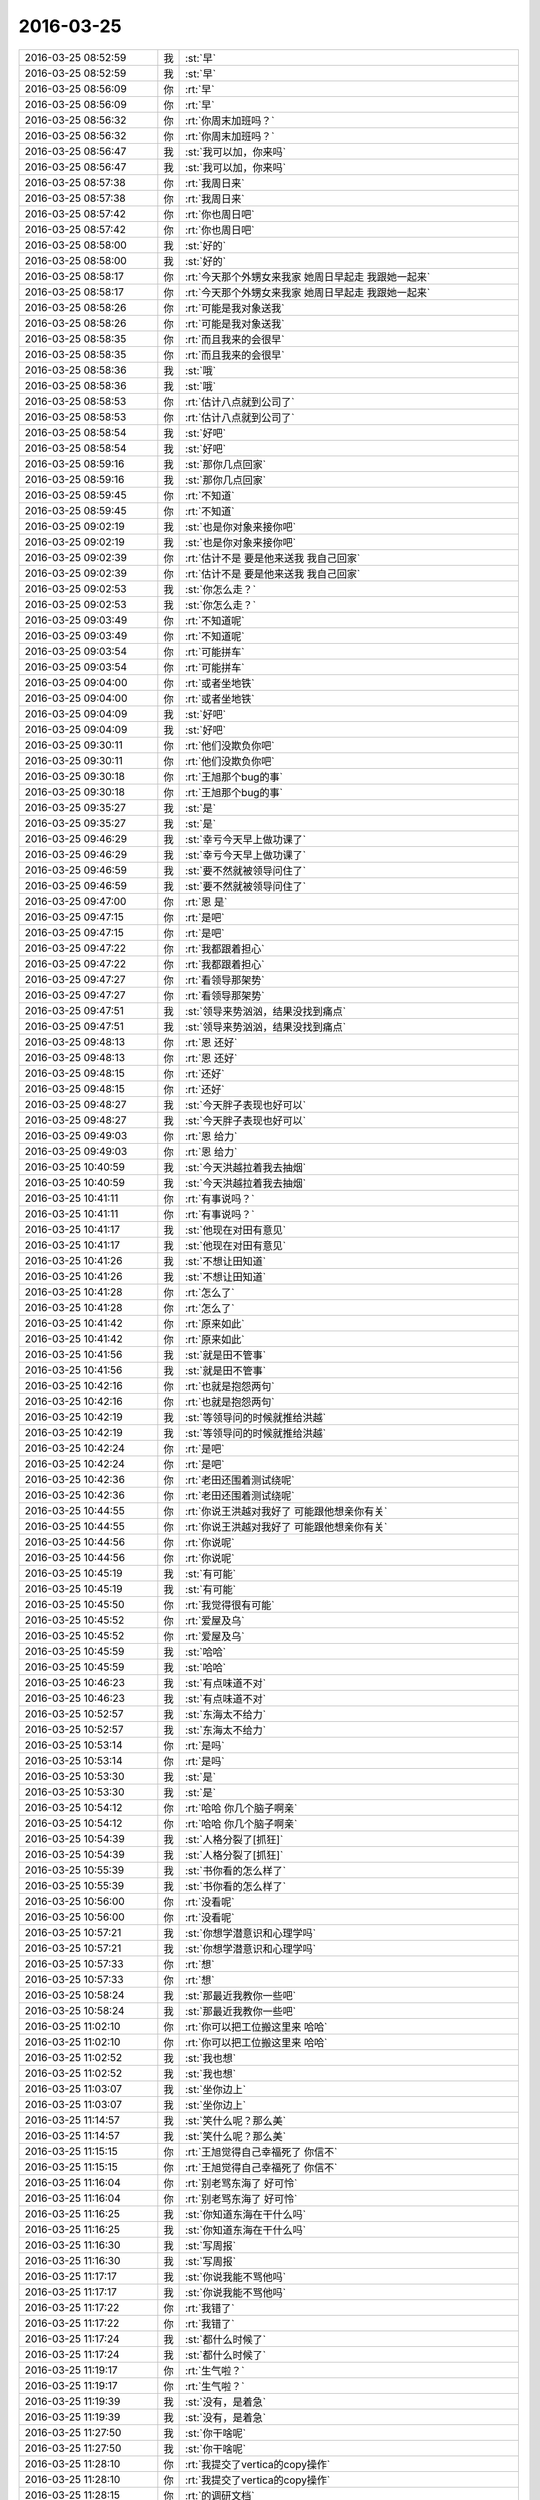 2016-03-25
-------------

.. list-table::
   :widths: 25, 1, 60

   * - 2016-03-25 08:52:59
     - 我
     - :st:`早`
   * - 2016-03-25 08:52:59
     - 我
     - :st:`早`
   * - 2016-03-25 08:56:09
     - 你
     - :rt:`早`
   * - 2016-03-25 08:56:09
     - 你
     - :rt:`早`
   * - 2016-03-25 08:56:32
     - 你
     - :rt:`你周末加班吗？`
   * - 2016-03-25 08:56:32
     - 你
     - :rt:`你周末加班吗？`
   * - 2016-03-25 08:56:47
     - 我
     - :st:`我可以加，你来吗`
   * - 2016-03-25 08:56:47
     - 我
     - :st:`我可以加，你来吗`
   * - 2016-03-25 08:57:38
     - 你
     - :rt:`我周日来`
   * - 2016-03-25 08:57:38
     - 你
     - :rt:`我周日来`
   * - 2016-03-25 08:57:42
     - 你
     - :rt:`你也周日吧`
   * - 2016-03-25 08:57:42
     - 你
     - :rt:`你也周日吧`
   * - 2016-03-25 08:58:00
     - 我
     - :st:`好的`
   * - 2016-03-25 08:58:00
     - 我
     - :st:`好的`
   * - 2016-03-25 08:58:17
     - 你
     - :rt:`今天那个外甥女来我家 她周日早起走 我跟她一起来`
   * - 2016-03-25 08:58:17
     - 你
     - :rt:`今天那个外甥女来我家 她周日早起走 我跟她一起来`
   * - 2016-03-25 08:58:26
     - 你
     - :rt:`可能是我对象送我`
   * - 2016-03-25 08:58:26
     - 你
     - :rt:`可能是我对象送我`
   * - 2016-03-25 08:58:35
     - 你
     - :rt:`而且我来的会很早`
   * - 2016-03-25 08:58:35
     - 你
     - :rt:`而且我来的会很早`
   * - 2016-03-25 08:58:36
     - 我
     - :st:`哦`
   * - 2016-03-25 08:58:36
     - 我
     - :st:`哦`
   * - 2016-03-25 08:58:53
     - 你
     - :rt:`估计八点就到公司了`
   * - 2016-03-25 08:58:53
     - 你
     - :rt:`估计八点就到公司了`
   * - 2016-03-25 08:58:54
     - 我
     - :st:`好吧`
   * - 2016-03-25 08:58:54
     - 我
     - :st:`好吧`
   * - 2016-03-25 08:59:16
     - 我
     - :st:`那你几点回家`
   * - 2016-03-25 08:59:16
     - 我
     - :st:`那你几点回家`
   * - 2016-03-25 08:59:45
     - 你
     - :rt:`不知道`
   * - 2016-03-25 08:59:45
     - 你
     - :rt:`不知道`
   * - 2016-03-25 09:02:19
     - 我
     - :st:`也是你对象来接你吧`
   * - 2016-03-25 09:02:19
     - 我
     - :st:`也是你对象来接你吧`
   * - 2016-03-25 09:02:39
     - 你
     - :rt:`估计不是 要是他来送我 我自己回家`
   * - 2016-03-25 09:02:39
     - 你
     - :rt:`估计不是 要是他来送我 我自己回家`
   * - 2016-03-25 09:02:53
     - 我
     - :st:`你怎么走？`
   * - 2016-03-25 09:02:53
     - 我
     - :st:`你怎么走？`
   * - 2016-03-25 09:03:49
     - 你
     - :rt:`不知道呢`
   * - 2016-03-25 09:03:49
     - 你
     - :rt:`不知道呢`
   * - 2016-03-25 09:03:54
     - 你
     - :rt:`可能拼车`
   * - 2016-03-25 09:03:54
     - 你
     - :rt:`可能拼车`
   * - 2016-03-25 09:04:00
     - 你
     - :rt:`或者坐地铁`
   * - 2016-03-25 09:04:00
     - 你
     - :rt:`或者坐地铁`
   * - 2016-03-25 09:04:09
     - 我
     - :st:`好吧`
   * - 2016-03-25 09:04:09
     - 我
     - :st:`好吧`
   * - 2016-03-25 09:30:11
     - 你
     - :rt:`他们没欺负你吧`
   * - 2016-03-25 09:30:11
     - 你
     - :rt:`他们没欺负你吧`
   * - 2016-03-25 09:30:18
     - 你
     - :rt:`王旭那个bug的事`
   * - 2016-03-25 09:30:18
     - 你
     - :rt:`王旭那个bug的事`
   * - 2016-03-25 09:35:27
     - 我
     - :st:`是`
   * - 2016-03-25 09:35:27
     - 我
     - :st:`是`
   * - 2016-03-25 09:46:29
     - 我
     - :st:`幸亏今天早上做功课了`
   * - 2016-03-25 09:46:29
     - 我
     - :st:`幸亏今天早上做功课了`
   * - 2016-03-25 09:46:59
     - 我
     - :st:`要不然就被领导问住了`
   * - 2016-03-25 09:46:59
     - 我
     - :st:`要不然就被领导问住了`
   * - 2016-03-25 09:47:00
     - 你
     - :rt:`恩 是`
   * - 2016-03-25 09:47:15
     - 你
     - :rt:`是吧`
   * - 2016-03-25 09:47:15
     - 你
     - :rt:`是吧`
   * - 2016-03-25 09:47:22
     - 你
     - :rt:`我都跟着担心`
   * - 2016-03-25 09:47:22
     - 你
     - :rt:`我都跟着担心`
   * - 2016-03-25 09:47:27
     - 你
     - :rt:`看领导那架势`
   * - 2016-03-25 09:47:27
     - 你
     - :rt:`看领导那架势`
   * - 2016-03-25 09:47:51
     - 我
     - :st:`领导来势汹汹，结果没找到痛点`
   * - 2016-03-25 09:47:51
     - 我
     - :st:`领导来势汹汹，结果没找到痛点`
   * - 2016-03-25 09:48:13
     - 你
     - :rt:`恩 还好`
   * - 2016-03-25 09:48:13
     - 你
     - :rt:`恩 还好`
   * - 2016-03-25 09:48:15
     - 你
     - :rt:`还好`
   * - 2016-03-25 09:48:15
     - 你
     - :rt:`还好`
   * - 2016-03-25 09:48:27
     - 我
     - :st:`今天胖子表现也好可以`
   * - 2016-03-25 09:48:27
     - 我
     - :st:`今天胖子表现也好可以`
   * - 2016-03-25 09:49:03
     - 你
     - :rt:`恩 给力`
   * - 2016-03-25 09:49:03
     - 你
     - :rt:`恩 给力`
   * - 2016-03-25 10:40:59
     - 我
     - :st:`今天洪越拉着我去抽烟`
   * - 2016-03-25 10:40:59
     - 我
     - :st:`今天洪越拉着我去抽烟`
   * - 2016-03-25 10:41:11
     - 你
     - :rt:`有事说吗？`
   * - 2016-03-25 10:41:11
     - 你
     - :rt:`有事说吗？`
   * - 2016-03-25 10:41:17
     - 我
     - :st:`他现在对田有意见`
   * - 2016-03-25 10:41:17
     - 我
     - :st:`他现在对田有意见`
   * - 2016-03-25 10:41:26
     - 我
     - :st:`不想让田知道`
   * - 2016-03-25 10:41:26
     - 我
     - :st:`不想让田知道`
   * - 2016-03-25 10:41:28
     - 你
     - :rt:`怎么了`
   * - 2016-03-25 10:41:28
     - 你
     - :rt:`怎么了`
   * - 2016-03-25 10:41:42
     - 你
     - :rt:`原来如此`
   * - 2016-03-25 10:41:42
     - 你
     - :rt:`原来如此`
   * - 2016-03-25 10:41:56
     - 我
     - :st:`就是田不管事`
   * - 2016-03-25 10:41:56
     - 我
     - :st:`就是田不管事`
   * - 2016-03-25 10:42:16
     - 你
     - :rt:`也就是抱怨两句`
   * - 2016-03-25 10:42:16
     - 你
     - :rt:`也就是抱怨两句`
   * - 2016-03-25 10:42:19
     - 我
     - :st:`等领导问的时候就推给洪越`
   * - 2016-03-25 10:42:19
     - 我
     - :st:`等领导问的时候就推给洪越`
   * - 2016-03-25 10:42:24
     - 你
     - :rt:`是吧`
   * - 2016-03-25 10:42:24
     - 你
     - :rt:`是吧`
   * - 2016-03-25 10:42:36
     - 你
     - :rt:`老田还围着测试绕呢`
   * - 2016-03-25 10:42:36
     - 你
     - :rt:`老田还围着测试绕呢`
   * - 2016-03-25 10:44:55
     - 你
     - :rt:`你说王洪越对我好了 可能跟他想亲你有关`
   * - 2016-03-25 10:44:55
     - 你
     - :rt:`你说王洪越对我好了 可能跟他想亲你有关`
   * - 2016-03-25 10:44:56
     - 你
     - :rt:`你说呢`
   * - 2016-03-25 10:44:56
     - 你
     - :rt:`你说呢`
   * - 2016-03-25 10:45:19
     - 我
     - :st:`有可能`
   * - 2016-03-25 10:45:19
     - 我
     - :st:`有可能`
   * - 2016-03-25 10:45:50
     - 你
     - :rt:`我觉得很有可能`
   * - 2016-03-25 10:45:52
     - 你
     - :rt:`爱屋及乌`
   * - 2016-03-25 10:45:52
     - 你
     - :rt:`爱屋及乌`
   * - 2016-03-25 10:45:59
     - 我
     - :st:`哈哈`
   * - 2016-03-25 10:45:59
     - 我
     - :st:`哈哈`
   * - 2016-03-25 10:46:23
     - 我
     - :st:`有点味道不对`
   * - 2016-03-25 10:46:23
     - 我
     - :st:`有点味道不对`
   * - 2016-03-25 10:52:57
     - 我
     - :st:`东海太不给力`
   * - 2016-03-25 10:52:57
     - 我
     - :st:`东海太不给力`
   * - 2016-03-25 10:53:14
     - 你
     - :rt:`是吗`
   * - 2016-03-25 10:53:14
     - 你
     - :rt:`是吗`
   * - 2016-03-25 10:53:30
     - 我
     - :st:`是`
   * - 2016-03-25 10:53:30
     - 我
     - :st:`是`
   * - 2016-03-25 10:54:12
     - 你
     - :rt:`哈哈 你几个脑子啊亲`
   * - 2016-03-25 10:54:12
     - 你
     - :rt:`哈哈 你几个脑子啊亲`
   * - 2016-03-25 10:54:39
     - 我
     - :st:`人格分裂了[抓狂]`
   * - 2016-03-25 10:54:39
     - 我
     - :st:`人格分裂了[抓狂]`
   * - 2016-03-25 10:55:39
     - 我
     - :st:`书你看的怎么样了`
   * - 2016-03-25 10:55:39
     - 我
     - :st:`书你看的怎么样了`
   * - 2016-03-25 10:56:00
     - 你
     - :rt:`没看呢`
   * - 2016-03-25 10:56:00
     - 你
     - :rt:`没看呢`
   * - 2016-03-25 10:57:21
     - 我
     - :st:`你想学潜意识和心理学吗`
   * - 2016-03-25 10:57:21
     - 我
     - :st:`你想学潜意识和心理学吗`
   * - 2016-03-25 10:57:33
     - 你
     - :rt:`想`
   * - 2016-03-25 10:57:33
     - 你
     - :rt:`想`
   * - 2016-03-25 10:58:24
     - 我
     - :st:`那最近我教你一些吧`
   * - 2016-03-25 10:58:24
     - 我
     - :st:`那最近我教你一些吧`
   * - 2016-03-25 11:02:10
     - 你
     - :rt:`你可以把工位搬这里来 哈哈`
   * - 2016-03-25 11:02:10
     - 你
     - :rt:`你可以把工位搬这里来 哈哈`
   * - 2016-03-25 11:02:52
     - 我
     - :st:`我也想`
   * - 2016-03-25 11:02:52
     - 我
     - :st:`我也想`
   * - 2016-03-25 11:03:07
     - 我
     - :st:`坐你边上`
   * - 2016-03-25 11:03:07
     - 我
     - :st:`坐你边上`
   * - 2016-03-25 11:14:57
     - 我
     - :st:`笑什么呢？那么美`
   * - 2016-03-25 11:14:57
     - 我
     - :st:`笑什么呢？那么美`
   * - 2016-03-25 11:15:15
     - 你
     - :rt:`王旭觉得自己幸福死了 你信不`
   * - 2016-03-25 11:15:15
     - 你
     - :rt:`王旭觉得自己幸福死了 你信不`
   * - 2016-03-25 11:16:04
     - 你
     - :rt:`别老骂东海了 好可怜`
   * - 2016-03-25 11:16:04
     - 你
     - :rt:`别老骂东海了 好可怜`
   * - 2016-03-25 11:16:25
     - 我
     - :st:`你知道东海在干什么吗`
   * - 2016-03-25 11:16:25
     - 我
     - :st:`你知道东海在干什么吗`
   * - 2016-03-25 11:16:30
     - 我
     - :st:`写周报`
   * - 2016-03-25 11:16:30
     - 我
     - :st:`写周报`
   * - 2016-03-25 11:17:17
     - 我
     - :st:`你说我能不骂他吗`
   * - 2016-03-25 11:17:17
     - 我
     - :st:`你说我能不骂他吗`
   * - 2016-03-25 11:17:22
     - 你
     - :rt:`我错了`
   * - 2016-03-25 11:17:22
     - 你
     - :rt:`我错了`
   * - 2016-03-25 11:17:24
     - 我
     - :st:`都什么时候了`
   * - 2016-03-25 11:17:24
     - 我
     - :st:`都什么时候了`
   * - 2016-03-25 11:19:17
     - 你
     - :rt:`生气啦？`
   * - 2016-03-25 11:19:17
     - 你
     - :rt:`生气啦？`
   * - 2016-03-25 11:19:39
     - 我
     - :st:`没有，是着急`
   * - 2016-03-25 11:19:39
     - 我
     - :st:`没有，是着急`
   * - 2016-03-25 11:27:50
     - 我
     - :st:`你干啥呢`
   * - 2016-03-25 11:27:50
     - 我
     - :st:`你干啥呢`
   * - 2016-03-25 11:28:10
     - 你
     - :rt:`我提交了vertica的copy操作`
   * - 2016-03-25 11:28:10
     - 你
     - :rt:`我提交了vertica的copy操作`
   * - 2016-03-25 11:28:15
     - 你
     - :rt:`的调研文档`
   * - 2016-03-25 11:28:15
     - 你
     - :rt:`的调研文档`
   * - 2016-03-25 11:28:22
     - 我
     - :st:`好的`
   * - 2016-03-25 11:28:23
     - 你
     - :rt:`我在vertica上做测试`
   * - 2016-03-25 11:28:23
     - 你
     - :rt:`我在vertica上做测试`
   * - 2016-03-25 11:28:25
     - 你
     - :rt:`呢`
   * - 2016-03-25 11:28:25
     - 你
     - :rt:`呢`
   * - 2016-03-25 11:34:29
     - 我
     - :st:`http://baike.baidu.com/view/283972.htm`
       :st:`http://baike.baidu.com/view/66852.htm`
       :st:`这两个链接你先看看`
   * - 2016-03-25 11:34:29
     - 我
     - :st:`http://baike.baidu.com/view/283972.htm`
       :st:`http://baike.baidu.com/view/66852.htm`
       :st:`这两个链接你先看看`
   * - 2016-03-25 11:34:36
     - 你
     - :rt:`恩`
   * - 2016-03-25 11:34:36
     - 你
     - :rt:`恩`
   * - 2016-03-25 11:47:11
     - 你
     - :rt:`精神病啊`
   * - 2016-03-25 11:47:11
     - 你
     - :rt:`精神病啊`
   * - 2016-03-25 11:47:27
     - 你
     - :rt:`你们不吃饭去吗？`
   * - 2016-03-25 11:47:27
     - 你
     - :rt:`你们不吃饭去吗？`
   * - 2016-03-25 11:48:41
     - 我
     - :st:`我不太舒服，不去了`
   * - 2016-03-25 11:48:41
     - 我
     - :st:`我不太舒服，不去了`
   * - 2016-03-25 11:48:55
     - 我
     - :st:`这个不是精神病`
   * - 2016-03-25 11:48:55
     - 我
     - :st:`这个不是精神病`
   * - 2016-03-25 11:49:10
     - 我
     - :st:`是心理治疗`
   * - 2016-03-25 11:49:10
     - 我
     - :st:`是心理治疗`
   * - 2016-03-25 11:59:28
     - 你
     - :rt:`咋啦？早上不挺好的嘛`
   * - 2016-03-25 11:59:28
     - 你
     - :rt:`咋啦？早上不挺好的嘛`
   * - 2016-03-25 11:59:39
     - 你
     - :rt:`怎么了`
   * - 2016-03-25 11:59:39
     - 你
     - :rt:`怎么了`
   * - 2016-03-25 12:00:13
     - 我
     - :st:`胃不舒服`
   * - 2016-03-25 12:00:13
     - 我
     - :st:`胃不舒服`
   * - 2016-03-25 12:00:32
     - 我
     - :st:`其实已经好几天了`
   * - 2016-03-25 12:00:32
     - 我
     - :st:`其实已经好几天了`
   * - 2016-03-25 12:01:59
     - 你
     - :rt:`怎么了`
   * - 2016-03-25 12:01:59
     - 你
     - :rt:`怎么了`
   * - 2016-03-25 12:02:10
     - 你
     - :rt:`不想吃吗？`
   * - 2016-03-25 12:02:10
     - 你
     - :rt:`不想吃吗？`
   * - 2016-03-25 12:02:14
     - 你
     - :rt:`一点没看出来`
   * - 2016-03-25 12:02:14
     - 你
     - :rt:`一点没看出来`
   * - 2016-03-25 12:02:26
     - 我
     - :st:`没事的，老毛病`
   * - 2016-03-25 12:02:26
     - 我
     - :st:`没事的，老毛病`
   * - 2016-03-25 12:02:41
     - 你
     - :rt:`疼吗`
   * - 2016-03-25 12:02:41
     - 你
     - :rt:`疼吗`
   * - 2016-03-25 12:03:03
     - 我
     - :st:`有一点`
   * - 2016-03-25 12:03:03
     - 我
     - :st:`有一点`
   * - 2016-03-25 12:03:29
     - 你
     - :rt:`吃药了吗？`
   * - 2016-03-25 12:03:29
     - 你
     - :rt:`吃药了吗？`
   * - 2016-03-25 12:03:41
     - 你
     - :rt:`是一阵阵的吗？跟我一样吗？`
   * - 2016-03-25 12:03:41
     - 你
     - :rt:`是一阵阵的吗？跟我一样吗？`
   * - 2016-03-25 12:04:05
     - 我
     - :st:`不一样`
   * - 2016-03-25 12:04:05
     - 我
     - :st:`不一样`
   * - 2016-03-25 12:04:17
     - 我
     - :st:`已经吃药了`
   * - 2016-03-25 12:04:17
     - 我
     - :st:`已经吃药了`
   * - 2016-03-25 12:07:02
     - 你
     - :rt:`吃点饭呗`
   * - 2016-03-25 12:07:02
     - 你
     - :rt:`吃点饭呗`
   * - 2016-03-25 12:07:10
     - 你
     - :rt:`吃点好消化的`
   * - 2016-03-25 12:07:10
     - 你
     - :rt:`吃点好消化的`
   * - 2016-03-25 12:10:52
     - 你
     - :rt:`被耿大姐粘住了`
   * - 2016-03-25 12:10:52
     - 你
     - :rt:`被耿大姐粘住了`
   * - 2016-03-25 12:11:37
     - 我
     - :st:`是`
   * - 2016-03-25 12:11:37
     - 我
     - :st:`是`
   * - 2016-03-25 12:12:34
     - 我
     - :st:`你睡觉吧，我去买点馍片`
   * - 2016-03-25 12:12:34
     - 我
     - :st:`你睡觉吧，我去买点馍片`
   * - 2016-03-25 12:13:49
     - 我
     - :st:`你跑哪去了`
   * - 2016-03-25 12:13:49
     - 我
     - :st:`你跑哪去了`
   * - 2016-03-25 12:15:16
     - 你
     - :rt:`刚上厕所`
   * - 2016-03-25 12:15:16
     - 你
     - :rt:`刚上厕所`
   * - 2016-03-25 12:15:18
     - 你
     - :rt:`对了`
   * - 2016-03-25 12:15:18
     - 你
     - :rt:`对了`
   * - 2016-03-25 12:16:35
     - 你
     - :rt:`昨天领导座我旁边，后来我知道你们讲加载后，就离开了，离开的时候跟他说了句王旭讲加载呢，他今早问人力安排这么细，不会是因为觉得你们不努力干活吧？`
   * - 2016-03-25 12:16:35
     - 你
     - :rt:`昨天领导座我旁边，后来我知道你们讲加载后，就离开了，离开的时候跟他说了句王旭讲加载呢，他今早问人力安排这么细，不会是因为觉得你们不努力干活吧？`
   * - 2016-03-25 12:17:04
     - 我
     - :st:`不知道`
   * - 2016-03-25 12:17:04
     - 我
     - :st:`不知道`
   * - 2016-03-25 12:17:09
     - 你
     - :rt:`是不是我说错了`
   * - 2016-03-25 12:17:09
     - 你
     - :rt:`是不是我说错了`
   * - 2016-03-25 12:17:20
     - 我
     - :st:`没事`
   * - 2016-03-25 12:17:20
     - 我
     - :st:`没事`
   * - 2016-03-25 12:17:27
     - 你
     - :rt:`我看他今早那架势`
   * - 2016-03-25 12:17:27
     - 你
     - :rt:`我看他今早那架势`
   * - 2016-03-25 12:17:38
     - 你
     - :rt:`对着你就去了`
   * - 2016-03-25 12:17:38
     - 你
     - :rt:`对着你就去了`
   * - 2016-03-25 12:17:43
     - 我
     - :st:`是`
   * - 2016-03-25 12:17:43
     - 我
     - :st:`是`
   * - 2016-03-25 12:18:04
     - 我
     - :st:`我觉得是田在后面使坏`
   * - 2016-03-25 12:18:04
     - 我
     - :st:`我觉得是田在后面使坏`
   * - 2016-03-25 12:18:35
     - 我
     - :st:`否则领导不会知道这么多的`
   * - 2016-03-25 12:18:35
     - 我
     - :st:`否则领导不会知道这么多的`
   * - 2016-03-25 12:18:42
     - 你
     - :rt:`我看到老田坑洪越了，老田啥事不管，洪越不知道怎么办，一问老杨，老杨就怪他，老田还在旁边添油加醋`
   * - 2016-03-25 12:18:42
     - 你
     - :rt:`我看到老田坑洪越了，老田啥事不管，洪越不知道怎么办，一问老杨，老杨就怪他，老田还在旁边添油加醋`
   * - 2016-03-25 12:18:49
     - 你
     - :rt:`是啊`
   * - 2016-03-25 12:18:49
     - 你
     - :rt:`是啊`
   * - 2016-03-25 12:19:03
     - 你
     - :rt:`他今早明显看着冲你去的`
   * - 2016-03-25 12:19:03
     - 你
     - :rt:`他今早明显看着冲你去的`
   * - 2016-03-25 12:19:07
     - 我
     - :st:`对`
   * - 2016-03-25 12:19:07
     - 我
     - :st:`对`
   * - 2016-03-25 12:19:27
     - 你
     - :rt:`老田是不是觉得测试测出bug来了，就想搞事情`
   * - 2016-03-25 12:19:27
     - 你
     - :rt:`老田是不是觉得测试测出bug来了，就想搞事情`
   * - 2016-03-25 12:19:46
     - 我
     - :st:`我觉得不是`
   * - 2016-03-25 12:19:46
     - 我
     - :st:`我觉得不是`
   * - 2016-03-25 12:19:58
     - 我
     - :st:`我给你分析一下吧`
   * - 2016-03-25 12:19:58
     - 我
     - :st:`我给你分析一下吧`
   * - 2016-03-25 12:19:59
     - 你
     - :rt:`那我准是想错了`
   * - 2016-03-25 12:19:59
     - 你
     - :rt:`那我准是想错了`
   * - 2016-03-25 12:20:14
     - 我
     - :st:`你睡觉吗`
   * - 2016-03-25 12:20:14
     - 我
     - :st:`你睡觉吗`
   * - 2016-03-25 12:20:17
     - 你
     - :rt:`我想睡觉，`
   * - 2016-03-25 12:20:17
     - 你
     - :rt:`我想睡觉，`
   * - 2016-03-25 12:20:19
     - 你
     - :rt:`哈哈`
   * - 2016-03-25 12:20:19
     - 你
     - :rt:`哈哈`
   * - 2016-03-25 12:20:25
     - 我
     - :st:`你睡吧`
   * - 2016-03-25 12:20:25
     - 我
     - :st:`你睡吧`
   * - 2016-03-25 12:20:26
     - 你
     - :rt:`正等着你呢`
   * - 2016-03-25 12:20:26
     - 你
     - :rt:`正等着你呢`
   * - 2016-03-25 12:20:28
     - 你
     - :rt:`恩，`
   * - 2016-03-25 12:20:28
     - 你
     - :rt:`恩，`
   * - 2016-03-25 12:20:31
     - 你
     - :rt:`下午说`
   * - 2016-03-25 12:20:31
     - 你
     - :rt:`下午说`
   * - 2016-03-25 12:20:38
     - 我
     - :st:`好`
   * - 2016-03-25 12:20:38
     - 我
     - :st:`好`
   * - 2016-03-25 13:38:51
     - 我
     - :st:`亲，睡好了吗`
   * - 2016-03-25 13:38:51
     - 我
     - :st:`亲，睡好了吗`
   * - 2016-03-25 13:39:33
     - 你
     - :rt:`还行`
   * - 2016-03-25 13:39:33
     - 你
     - :rt:`还行`
   * - 2016-03-25 13:39:41
     - 你
     - :rt:`我起来的太猛了`
   * - 2016-03-25 13:39:41
     - 你
     - :rt:`我起来的太猛了`
   * - 2016-03-25 13:39:45
     - 你
     - :rt:`是不是吓到你了`
   * - 2016-03-25 13:39:45
     - 你
     - :rt:`是不是吓到你了`
   * - 2016-03-25 13:39:56
     - 我
     - :st:`那到没有`
   * - 2016-03-25 13:39:56
     - 我
     - :st:`那到没有`
   * - 2016-03-25 13:40:05
     - 我
     - :st:`就是怕你不舒服`
   * - 2016-03-25 13:40:05
     - 我
     - :st:`就是怕你不舒服`
   * - 2016-03-25 13:41:01
     - 我
     - :st:`我站在你身后，看你和我聊天`
   * - 2016-03-25 13:41:01
     - 我
     - :st:`我站在你身后，看你和我聊天`
   * - 2016-03-25 13:43:02
     - 我
     - :st:`你要是忙我就不打扰你了`
   * - 2016-03-25 13:43:02
     - 我
     - :st:`你要是忙我就不打扰你了`
   * - 2016-03-25 13:43:39
     - 你
     - :rt:`我不忙`
   * - 2016-03-25 13:43:39
     - 你
     - :rt:`我不忙`
   * - 2016-03-25 14:26:45
     - 你
     - :rt:`爆粗口`
   * - 2016-03-25 14:26:45
     - 你
     - :rt:`爆粗口`
   * - 2016-03-25 14:27:00
     - 我
     - :st:`是`
   * - 2016-03-25 14:27:00
     - 我
     - :st:`是`
   * - 2016-03-25 14:45:02
     - 我
     - :st:`你居然赶我走`
   * - 2016-03-25 14:45:02
     - 我
     - :st:`你居然赶我走`
   * - 2016-03-25 14:45:41
     - 你
     - :rt:`哪有`
   * - 2016-03-25 14:45:41
     - 你
     - :rt:`哪有`
   * - 2016-03-25 14:45:53
     - 你
     - :rt:`我巴不得你一直坐这呢`
   * - 2016-03-25 14:45:53
     - 你
     - :rt:`我巴不得你一直坐这呢`
   * - 2016-03-25 14:45:56
     - 你
     - :rt:`百科全书`
   * - 2016-03-25 14:45:56
     - 你
     - :rt:`百科全书`
   * - 2016-03-25 14:45:58
     - 我
     - :st:`我听见你说的啦`
   * - 2016-03-25 14:45:58
     - 我
     - :st:`我听见你说的啦`
   * - 2016-03-25 14:46:02
     - 你
     - :rt:`哈哈`
   * - 2016-03-25 14:46:02
     - 你
     - :rt:`哈哈`
   * - 2016-03-25 14:46:08
     - 你
     - :rt:`我是怕别人说闲话`
   * - 2016-03-25 14:46:08
     - 你
     - :rt:`我是怕别人说闲话`
   * - 2016-03-25 14:46:10
     - 你
     - :rt:`你对我这么好`
   * - 2016-03-25 14:46:10
     - 你
     - :rt:`你对我这么好`
   * - 2016-03-25 14:46:36
     - 我
     - :st:`逗你呢`
   * - 2016-03-25 14:46:36
     - 我
     - :st:`逗你呢`
   * - 2016-03-25 14:46:41
     - 我
     - :st:`我知道`
   * - 2016-03-25 14:46:41
     - 我
     - :st:`我知道`
   * - 2016-03-25 14:47:58
     - 我
     - :st:`你看了我中午给你的链接了吗`
   * - 2016-03-25 14:47:58
     - 我
     - :st:`你看了我中午给你的链接了吗`
   * - 2016-03-25 14:48:11
     - 你
     - :rt:`没怎么看`
   * - 2016-03-25 14:48:11
     - 你
     - :rt:`没怎么看`
   * - 2016-03-25 14:48:22
     - 你
     - :rt:`没来得及看`
   * - 2016-03-25 14:48:22
     - 你
     - :rt:`没来得及看`
   * - 2016-03-25 14:48:39
     - 我
     - :st:`哦`
   * - 2016-03-25 14:48:39
     - 我
     - :st:`哦`
   * - 2016-03-25 15:36:25
     - 你
     - :rt:`怎么了`
   * - 2016-03-25 15:36:25
     - 你
     - :rt:`怎么了`
   * - 2016-03-25 15:37:11
     - 你
     - :rt:`都快担心死了 你还是笑呢`
   * - 2016-03-25 15:37:11
     - 你
     - :rt:`都快担心死了 你还是笑呢`
   * - 2016-03-25 15:37:47
     - 我
     - :st:`没事`
   * - 2016-03-25 15:37:47
     - 我
     - :st:`没事`
   * - 2016-03-25 15:38:02
     - 我
     - :st:`低血糖`
   * - 2016-03-25 15:38:02
     - 我
     - :st:`低血糖`
   * - 2016-03-25 15:38:07
     - 你
     - :rt:`吓死我了 我也不敢过去看你`
   * - 2016-03-25 15:38:07
     - 你
     - :rt:`吓死我了 我也不敢过去看你`
   * - 2016-03-25 15:38:54
     - 我
     - :st:`真的没事`
   * - 2016-03-25 15:38:54
     - 我
     - :st:`真的没事`
   * - 2016-03-25 15:40:05
     - 你
     - :rt:`吃巧克力了吗？`
   * - 2016-03-25 15:40:05
     - 你
     - :rt:`吃巧克力了吗？`
   * - 2016-03-25 15:40:15
     - 我
     - :st:`是`
   * - 2016-03-25 15:40:15
     - 我
     - :st:`是`
   * - 2016-03-25 15:40:40
     - 你
     - :rt:`你别动了 在座位上待会`
   * - 2016-03-25 15:40:40
     - 你
     - :rt:`你别动了 在座位上待会`
   * - 2016-03-25 15:41:20
     - 我
     - :st:`好`
   * - 2016-03-25 15:41:20
     - 我
     - :st:`好`
   * - 2016-03-25 15:41:32
     - 你
     - :rt:`是不是一直发抖`
   * - 2016-03-25 15:41:32
     - 你
     - :rt:`是不是一直发抖`
   * - 2016-03-25 15:41:41
     - 你
     - :rt:`担心死了`
   * - 2016-03-25 15:41:41
     - 你
     - :rt:`担心死了`
   * - 2016-03-25 15:42:02
     - 我
     - :st:`是，手抖`
   * - 2016-03-25 15:42:02
     - 我
     - :st:`是，手抖`
   * - 2016-03-25 15:42:23
     - 你
     - :rt:`那别打字了，歇会`
   * - 2016-03-25 15:42:23
     - 你
     - :rt:`那别打字了，歇会`
   * - 2016-03-25 15:42:42
     - 我
     - :st:`好`
   * - 2016-03-25 15:42:42
     - 我
     - :st:`好`
   * - 2016-03-25 15:53:27
     - 你
     - :rt:`好点了吗`
   * - 2016-03-25 15:53:27
     - 你
     - :rt:`好点了吗`
   * - 2016-03-25 15:53:30
     - 你
     - :rt:`心疼死我了`
   * - 2016-03-25 15:53:30
     - 你
     - :rt:`心疼死我了`
   * - 2016-03-25 15:53:42
     - 我
     - :st:`没事了`
   * - 2016-03-25 15:53:42
     - 我
     - :st:`没事了`
   * - 2016-03-25 15:53:49
     - 我
     - :st:`真的没事了`
   * - 2016-03-25 15:53:49
     - 我
     - :st:`真的没事了`
   * - 2016-03-25 15:54:13
     - 我
     - :st:`现在就是腿软`
   * - 2016-03-25 15:54:13
     - 我
     - :st:`现在就是腿软`
   * - 2016-03-25 15:54:26
     - 你
     - :rt:`别动了 保存体力`
   * - 2016-03-25 15:54:26
     - 你
     - :rt:`别动了 保存体力`
   * - 2016-03-25 15:54:32
     - 你
     - :rt:`巧克力也得发挥作用啊`
   * - 2016-03-25 15:54:32
     - 你
     - :rt:`巧克力也得发挥作用啊`
   * - 2016-03-25 15:54:37
     - 我
     - :st:`是`
   * - 2016-03-25 15:54:37
     - 我
     - :st:`是`
   * - 2016-03-25 15:54:42
     - 你
     - :rt:`也得经过一点时间才能发挥作用`
   * - 2016-03-25 15:54:42
     - 你
     - :rt:`也得经过一点时间才能发挥作用`
   * - 2016-03-25 15:54:49
     - 我
     - :st:`已经没事啦`
   * - 2016-03-25 15:54:49
     - 我
     - :st:`已经没事啦`
   * - 2016-03-25 15:55:01
     - 我
     - :st:`大脑已经清醒了`
   * - 2016-03-25 15:55:01
     - 我
     - :st:`大脑已经清醒了`
   * - 2016-03-25 15:55:08
     - 你
     - :rt:`那也别动`
   * - 2016-03-25 15:55:08
     - 你
     - :rt:`那也别动`
   * - 2016-03-25 15:55:11
     - 你
     - :rt:`别说话`
   * - 2016-03-25 15:55:11
     - 你
     - :rt:`别说话`
   * - 2016-03-25 15:55:15
     - 你
     - :rt:`别打字了`
   * - 2016-03-25 15:55:15
     - 你
     - :rt:`别打字了`
   * - 2016-03-25 15:55:48
     - 我
     - :st:`好吧`
   * - 2016-03-25 15:55:48
     - 我
     - :st:`好吧`
   * - 2016-03-25 16:00:03
     - 你
     - :rt:`你需要我的时候，我总不在你身边`
   * - 2016-03-25 16:00:03
     - 你
     - :rt:`你需要我的时候，我总不在你身边`
   * - 2016-03-25 16:07:29
     - 我
     - :st:`我没事了`
   * - 2016-03-25 16:07:29
     - 我
     - :st:`我没事了`
   * - 2016-03-25 16:30:02
     - 我
     - :st:`亲，你忙什么呢`
   * - 2016-03-25 16:30:02
     - 我
     - :st:`亲，你忙什么呢`
   * - 2016-03-25 16:30:16
     - 你
     - :rt:`看文档呢`
   * - 2016-03-25 16:30:16
     - 你
     - :rt:`看文档呢`
   * - 2016-03-25 16:30:18
     - 你
     - :rt:`好点了吗`
   * - 2016-03-25 16:30:18
     - 你
     - :rt:`好点了吗`
   * - 2016-03-25 16:30:22
     - 你
     - :rt:`陪你聊会天`
   * - 2016-03-25 16:30:22
     - 你
     - :rt:`陪你聊会天`
   * - 2016-03-25 16:30:27
     - 我
     - :st:`是，好多了`
   * - 2016-03-25 16:30:27
     - 我
     - :st:`是，好多了`
   * - 2016-03-25 16:30:45
     - 你
     - :rt:`以后可得注意了`
   * - 2016-03-25 16:30:45
     - 你
     - :rt:`以后可得注意了`
   * - 2016-03-25 16:31:02
     - 我
     - :st:`是`
   * - 2016-03-25 16:31:02
     - 我
     - :st:`是`
   * - 2016-03-25 16:32:10
     - 你
     - :rt:`别想费脑子的事`
   * - 2016-03-25 16:32:10
     - 你
     - :rt:`别想费脑子的事`
   * - 2016-03-25 16:32:21
     - 你
     - :rt:`摔的疼吗？`
   * - 2016-03-25 16:32:27
     - 你
     - [动画表情]
   * - 2016-03-25 16:32:27
     - 你
     - [动画表情]
   * - 2016-03-25 16:32:31
     - 我
     - :st:`是，屁股还疼呢`
   * - 2016-03-25 16:32:31
     - 我
     - :st:`是，屁股还疼呢`
   * - 2016-03-25 16:32:34
     - 你
     - :rt:`哈哈`
   * - 2016-03-25 16:32:34
     - 你
     - :rt:`哈哈`
   * - 2016-03-25 16:32:40
     - 你
     - :rt:`揉揉`
   * - 2016-03-25 16:32:40
     - 你
     - :rt:`揉揉`
   * - 2016-03-25 16:32:47
     - 你
     - :rt:`肯定摔得不轻`
   * - 2016-03-25 16:32:47
     - 你
     - :rt:`肯定摔得不轻`
   * - 2016-03-25 16:33:14
     - 你
     - :rt:`我姐有一天上班摔了一跤，摔的可厉害了`
   * - 2016-03-25 16:33:14
     - 你
     - :rt:`我姐有一天上班摔了一跤，摔的可厉害了`
   * - 2016-03-25 16:34:09
     - 你
     - :rt:`今天早点回家吧`
   * - 2016-03-25 16:34:09
     - 你
     - :rt:`今天早点回家吧`
   * - 2016-03-25 16:34:29
     - 我
     - :st:`是`
   * - 2016-03-25 16:34:29
     - 我
     - :st:`是`
   * - 2016-03-25 16:34:44
     - 我
     - :st:`其实已经没事了`
   * - 2016-03-25 16:34:44
     - 我
     - :st:`其实已经没事了`
   * - 2016-03-25 16:36:51
     - 你
     - :rt:`恩，还好不是大毛病`
   * - 2016-03-25 16:36:51
     - 你
     - :rt:`恩，还好不是大毛病`
   * - 2016-03-25 16:37:21
     - 我
     - :st:`就是忘了吃饭，然后下午事情太多`
   * - 2016-03-25 16:37:21
     - 我
     - :st:`就是忘了吃饭，然后下午事情太多`
   * - 2016-03-25 16:38:34
     - 你
     - :rt:`恩`
   * - 2016-03-25 16:38:34
     - 你
     - :rt:`恩`
   * - 2016-03-25 16:38:53
     - 你
     - :rt:`就是忘了吃饭这事了`
   * - 2016-03-25 16:38:53
     - 你
     - :rt:`就是忘了吃饭这事了`
   * - 2016-03-25 16:38:59
     - 你
     - :rt:`还好还好`
   * - 2016-03-25 16:38:59
     - 你
     - :rt:`还好还好`
   * - 2016-03-25 16:39:30
     - 你
     - :rt:`你摔倒的时候老田可紧张了，`
   * - 2016-03-25 16:39:30
     - 你
     - :rt:`你摔倒的时候老田可紧张了，`
   * - 2016-03-25 16:39:45
     - 你
     - :rt:`一直在旁边呆着，你有印象吗？`
   * - 2016-03-25 16:39:45
     - 你
     - :rt:`一直在旁边呆着，你有印象吗？`
   * - 2016-03-25 16:40:08
     - 我
     - :st:`有`
   * - 2016-03-25 16:40:08
     - 我
     - :st:`有`
   * - 2016-03-25 16:40:13
     - 你
     - :rt:`恩`
   * - 2016-03-25 16:40:13
     - 你
     - :rt:`恩`
   * - 2016-03-25 16:40:26
     - 你
     - :rt:`还挺感激他的`
   * - 2016-03-25 16:40:26
     - 你
     - :rt:`还挺感激他的`
   * - 2016-03-25 16:40:35
     - 你
     - :rt:`我特别担心，不敢过去`
   * - 2016-03-25 16:40:35
     - 你
     - :rt:`我特别担心，不敢过去`
   * - 2016-03-25 16:40:51
     - 你
     - :rt:`老杨他们一直不让过去`
   * - 2016-03-25 16:40:51
     - 你
     - :rt:`老杨他们一直不让过去`
   * - 2016-03-25 16:41:05
     - 你
     - :rt:`怕聚的人太多`
   * - 2016-03-25 16:41:05
     - 你
     - :rt:`怕聚的人太多`
   * - 2016-03-25 16:42:03
     - 我
     - :st:`是`
   * - 2016-03-25 16:42:03
     - 我
     - :st:`是`
   * - 2016-03-25 16:43:46
     - 你
     - :rt:`我听到声音了 有人说是旭明 我心里想千万别是老王`
   * - 2016-03-25 16:43:46
     - 你
     - :rt:`我听到声音了 有人说是旭明 我心里想千万别是老王`
   * - 2016-03-25 16:43:50
     - 你
     - :rt:`结果就是你`
   * - 2016-03-25 16:43:50
     - 你
     - :rt:`结果就是你`
   * - 2016-03-25 16:44:40
     - 我
     - :st:`哈哈，心有灵犀啦`
   * - 2016-03-25 16:44:40
     - 我
     - :st:`哈哈，心有灵犀啦`
   * - 2016-03-25 16:45:45
     - 你
     - :rt:`哈哈`
   * - 2016-03-25 16:45:52
     - 你
     - :rt:`这算什么心有灵犀的`
   * - 2016-03-25 16:45:52
     - 你
     - :rt:`这算什么心有灵犀的`
   * - 2016-03-25 16:46:22
     - 你
     - :rt:`低血糖没啥事 就是摔了挺严重的 你自己看吧 想早点回去就早点 不想就多待会`
   * - 2016-03-25 16:46:22
     - 你
     - :rt:`低血糖没啥事 就是摔了挺严重的 你自己看吧 想早点回去就早点 不想就多待会`
   * - 2016-03-25 16:46:25
     - 你
     - :rt:`别太累了`
   * - 2016-03-25 16:46:25
     - 你
     - :rt:`别太累了`
   * - 2016-03-25 16:46:44
     - 我
     - :st:`我脑子现在不好使，想不出别的词了`
   * - 2016-03-25 16:46:44
     - 我
     - :st:`我脑子现在不好使，想不出别的词了`
   * - 2016-03-25 16:46:57
     - 我
     - :st:`我真的没事了`
   * - 2016-03-25 16:46:57
     - 我
     - :st:`我真的没事了`
   * - 2016-03-25 16:48:04
     - 你
     - :rt:`恩 我知道`
   * - 2016-03-25 16:48:04
     - 你
     - :rt:`恩 我知道`
   * - 2016-03-25 16:48:07
     - 你
     - :rt:`别想了`
   * - 2016-03-25 16:48:07
     - 你
     - :rt:`别想了`
   * - 2016-03-25 16:48:23
     - 我
     - :st:`是，我听话`
   * - 2016-03-25 16:48:23
     - 我
     - :st:`是，我听话`
   * - 2016-03-25 16:50:40
     - 我
     - :st:`你听见我说话了吗？已经有中气了`
   * - 2016-03-25 16:50:40
     - 我
     - :st:`你听见我说话了吗？已经有中气了`
   * - 2016-03-25 16:51:08
     - 你
     - :rt:`听见了`
   * - 2016-03-25 16:51:08
     - 你
     - :rt:`听见了`
   * - 2016-03-25 16:51:10
     - 你
     - :rt:`别说了`
   * - 2016-03-25 16:51:10
     - 你
     - :rt:`别说了`
   * - 2016-03-25 16:51:19
     - 我
     - :st:`好`
   * - 2016-03-25 16:51:19
     - 我
     - :st:`好`
   * - 2016-03-25 17:11:10
     - 我
     - :st:`没事`
   * - 2016-03-25 17:11:10
     - 我
     - :st:`没事`
   * - 2016-03-25 17:11:16
     - 你
     - :rt:`恩`
   * - 2016-03-25 17:11:16
     - 你
     - :rt:`恩`
   * - 2016-03-25 17:20:46
     - 我
     - :st:`周日加班的也不少`
   * - 2016-03-25 17:20:46
     - 我
     - :st:`周日加班的也不少`
   * - 2016-03-25 17:22:45
     - 你
     - :rt:`无所谓啦`
   * - 2016-03-25 17:22:45
     - 你
     - :rt:`无所谓啦`
   * - 2016-03-25 17:23:51
     - 我
     - :st:`回来咱俩单独出去聊`
   * - 2016-03-25 17:23:51
     - 我
     - :st:`回来咱俩单独出去聊`
   * - 2016-03-25 17:24:02
     - 你
     - :rt:`恩好`
   * - 2016-03-25 17:24:02
     - 你
     - :rt:`恩好`
   * - 2016-03-25 17:38:42
     - 我
     - :st:`坏了，阿娇也周日来`
   * - 2016-03-25 17:38:42
     - 我
     - :st:`坏了，阿娇也周日来`
   * - 2016-03-25 17:39:19
     - 你
     - :rt:`是啊，我也看到了`
   * - 2016-03-25 17:39:19
     - 你
     - :rt:`是啊，我也看到了`
   * - 2016-03-25 17:39:35
     - 我
     - :st:`大电灯泡`
   * - 2016-03-25 17:39:35
     - 我
     - :st:`大电灯泡`
   * - 2016-03-25 17:39:44
     - 我
     - :st:`超级大的`
   * - 2016-03-25 17:39:44
     - 我
     - :st:`超级大的`
   * - 2016-03-25 17:39:59
     - 你
     - :rt:`哈哈哈哈`
   * - 2016-03-25 17:39:59
     - 你
     - :rt:`哈哈哈哈`
   * - 2016-03-25 17:40:02
     - 你
     - :rt:`笑死我了`
   * - 2016-03-25 17:40:02
     - 你
     - :rt:`笑死我了`
   * - 2016-03-25 17:40:03
     - 你
     - :rt:`哈哈哈`
   * - 2016-03-25 17:40:03
     - 你
     - :rt:`哈哈哈`
   * - 2016-03-25 17:40:44
     - 我
     - :st:`我还想中午和你一起吃饭呢`
   * - 2016-03-25 17:40:44
     - 我
     - :st:`我还想中午和你一起吃饭呢`
   * - 2016-03-25 17:41:04
     - 我
     - :st:`这下黄了`
   * - 2016-03-25 17:41:04
     - 我
     - :st:`这下黄了`
   * - 2016-03-25 17:44:46
     - 我
     - :st:`今天还想和你聊天呢`
   * - 2016-03-25 17:44:46
     - 我
     - :st:`今天还想和你聊天呢`
   * - 2016-03-25 17:45:47
     - 你
     - :rt:`今天？`
   * - 2016-03-25 17:45:47
     - 你
     - :rt:`今天？`
   * - 2016-03-25 17:45:52
     - 你
     - :rt:`我也想跟你吃饭呢`
   * - 2016-03-25 17:45:52
     - 你
     - :rt:`我也想跟你吃饭呢`
   * - 2016-03-25 17:45:59
     - 你
     - :rt:`阿娇来肯定不行`
   * - 2016-03-25 17:45:59
     - 你
     - :rt:`阿娇来肯定不行`
   * - 2016-03-25 17:46:04
     - 我
     - :st:`对呀`
   * - 2016-03-25 17:46:04
     - 我
     - :st:`对呀`
   * - 2016-03-25 17:46:16
     - 我
     - :st:`大灯泡`
   * - 2016-03-25 17:46:16
     - 我
     - :st:`大灯泡`
   * - 2016-03-25 17:46:20
     - 你
     - :rt:`感觉她那条信息就是晴天霹雳`
   * - 2016-03-25 17:46:20
     - 你
     - :rt:`感觉她那条信息就是晴天霹雳`
   * - 2016-03-25 17:46:22
     - 你
     - :rt:`哈哈`
   * - 2016-03-25 17:46:22
     - 你
     - :rt:`哈哈`
   * - 2016-03-25 17:46:24
     - 你
     - :rt:`哈哈哈哈哈`
   * - 2016-03-25 17:46:24
     - 你
     - :rt:`哈哈哈哈哈`
   * - 2016-03-25 17:46:37
     - 我
     - :st:`我得问问她`
   * - 2016-03-25 17:46:37
     - 我
     - :st:`我得问问她`
   * - 2016-03-25 17:47:24
     - 你
     - :rt:`我刚才问她了`
   * - 2016-03-25 17:47:24
     - 你
     - :rt:`我刚才问她了`
   * - 2016-03-25 17:47:26
     - 你
     - :rt:`哈哈`
   * - 2016-03-25 17:47:26
     - 你
     - :rt:`哈哈`
   * - 2016-03-25 17:51:39
     - 我
     - :st:`好了，又忽悠走一个`
   * - 2016-03-25 17:51:39
     - 我
     - :st:`好了，又忽悠走一个`
   * - 2016-03-25 17:52:12
     - 你
     - :rt:`哈哈`
   * - 2016-03-25 17:52:12
     - 你
     - :rt:`哈哈`
   * - 2016-03-25 17:52:18
     - 你
     - :rt:`太搞笑了你`
   * - 2016-03-25 17:52:18
     - 你
     - :rt:`太搞笑了你`
   * - 2016-03-25 17:52:35
     - 你
     - :rt:`真难为你了`
   * - 2016-03-25 17:52:35
     - 你
     - :rt:`真难为你了`
   * - 2016-03-25 17:55:51
     - 我
     - :st:`这就叫契而不舍`
   * - 2016-03-25 17:55:51
     - 我
     - :st:`这就叫契而不舍`
   * - 2016-03-25 17:55:56
     - 你
     - :rt:`哈哈`
   * - 2016-03-25 17:55:56
     - 你
     - :rt:`哈哈`
   * - 2016-03-25 17:56:27
     - 你
     - :rt:`阿娇忽悠走了吗？`
   * - 2016-03-25 17:56:27
     - 你
     - :rt:`阿娇忽悠走了吗？`
   * - 2016-03-25 17:56:38
     - 我
     - :st:`差不多`
   * - 2016-03-25 17:56:38
     - 我
     - :st:`差不多`
   * - 2016-03-25 17:56:41
     - 你
     - :rt:`哈哈`
   * - 2016-03-25 17:56:41
     - 你
     - :rt:`哈哈`
   * - 2016-03-25 17:56:44
     - 你
     - :rt:`主要是她`
   * - 2016-03-25 17:56:44
     - 你
     - :rt:`主要是她`
   * - 2016-03-25 17:57:00
     - 我
     - :st:`顺便把梁继展也忽悠了`
   * - 2016-03-25 17:57:00
     - 我
     - :st:`顺便把梁继展也忽悠了`
   * - 2016-03-25 17:57:10
     - 你
     - :rt:`那个好说`
   * - 2016-03-25 17:57:10
     - 你
     - :rt:`那个好说`
   * - 2016-03-25 18:03:34
     - 你
     - :rt:`我一会得走了`
   * - 2016-03-25 18:03:34
     - 你
     - :rt:`我一会得走了`
   * - 2016-03-25 18:03:47
     - 你
     - :rt:`今天得接外甥女`
   * - 2016-03-25 18:03:47
     - 你
     - :rt:`今天得接外甥女`
   * - 2016-03-25 18:04:06
     - 我
     - :st:`好吧，有点舍不得`
   * - 2016-03-25 18:04:06
     - 我
     - :st:`好吧，有点舍不得`
   * - 2016-03-25 18:04:28
     - 你
     - :rt:`为啥今天舍不得`
   * - 2016-03-25 18:04:28
     - 你
     - :rt:`为啥今天舍不得`
   * - 2016-03-25 18:04:46
     - 我
     - :st:`没和你聊天呀`
   * - 2016-03-25 18:04:46
     - 我
     - :st:`没和你聊天呀`
   * - 2016-03-25 18:04:50
     - 我
     - :st:`刚开始`
   * - 2016-03-25 18:04:50
     - 我
     - :st:`刚开始`
   * - 2016-03-25 18:16:06
     - 我
     - :st:`你走吧，我得找领导`
   * - 2016-03-25 18:16:06
     - 我
     - :st:`你走吧，我得找领导`
   * - 2016-03-25 18:22:30
     - 你
     - :rt:`找他干嘛`
   * - 2016-03-25 18:22:30
     - 你
     - :rt:`找他干嘛`
   * - 2016-03-25 18:22:51
     - 我
     - :st:`用陈彪换老毛`
   * - 2016-03-25 18:22:51
     - 我
     - :st:`用陈彪换老毛`
   * - 2016-03-25 18:23:35
     - 你
     - :rt:`啊？真的啊`
   * - 2016-03-25 18:23:35
     - 你
     - :rt:`啊？真的啊`
   * - 2016-03-25 18:23:57
     - 我
     - :st:`是`
   * - 2016-03-25 18:23:57
     - 我
     - :st:`是`
   * - 2016-03-25 18:24:04
     - 我
     - :st:`已经定了`
   * - 2016-03-25 18:24:04
     - 我
     - :st:`已经定了`
   * - 2016-03-25 18:24:07
     - 你
     - :rt:`怎么打羽毛球`
   * - 2016-03-25 18:24:07
     - 你
     - :rt:`怎么打羽毛球`
   * - 2016-03-25 18:29:31
     - 我
     - :st:`我陪你打去？`
   * - 2016-03-25 18:29:31
     - 我
     - :st:`我陪你打去？`
   * - 2016-03-25 18:31:35
     - 你
     - :rt:`走了`
   * - 2016-03-25 18:31:35
     - 你
     - :rt:`走了`
   * - 2016-03-25 18:31:49
     - 我
     - :st:`好的，bye`
   * - 2016-03-25 18:31:49
     - 我
     - :st:`好的，bye`